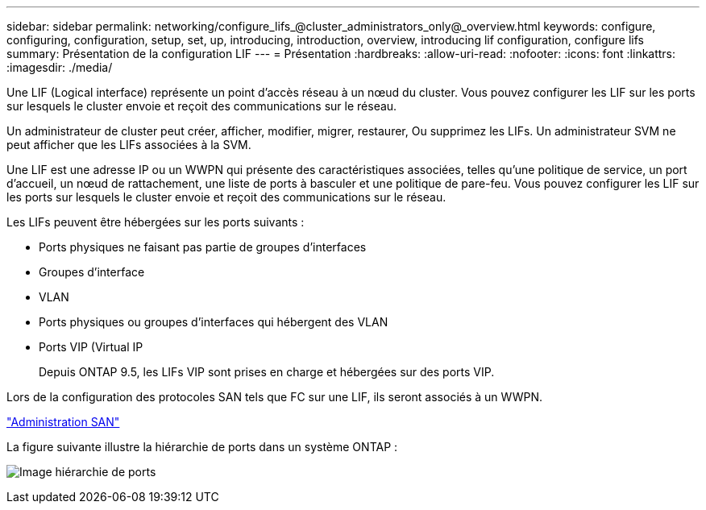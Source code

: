---
sidebar: sidebar 
permalink: networking/configure_lifs_@cluster_administrators_only@_overview.html 
keywords: configure, configuring, configuration, setup, set, up, introducing, introduction, overview, introducing lif configuration, configure lifs 
summary: Présentation de la configuration LIF 
---
= Présentation
:hardbreaks:
:allow-uri-read: 
:nofooter: 
:icons: font
:linkattrs: 
:imagesdir: ./media/


[role="lead"]
Une LIF (Logical interface) représente un point d'accès réseau à un nœud du cluster. Vous pouvez configurer les LIF sur les ports sur lesquels le cluster envoie et reçoit des communications sur le réseau.

Un administrateur de cluster peut créer, afficher, modifier, migrer, restaurer, Ou supprimez les LIFs. Un administrateur SVM ne peut afficher que les LIFs associées à la SVM.

Une LIF est une adresse IP ou un WWPN qui présente des caractéristiques associées, telles qu'une politique de service, un port d'accueil, un nœud de rattachement, une liste de ports à basculer et une politique de pare-feu. Vous pouvez configurer les LIF sur les ports sur lesquels le cluster envoie et reçoit des communications sur le réseau.

Les LIFs peuvent être hébergées sur les ports suivants :

* Ports physiques ne faisant pas partie de groupes d'interfaces
* Groupes d'interface
* VLAN
* Ports physiques ou groupes d'interfaces qui hébergent des VLAN
* Ports VIP (Virtual IP
+
Depuis ONTAP 9.5, les LIFs VIP sont prises en charge et hébergées sur des ports VIP.



Lors de la configuration des protocoles SAN tels que FC sur une LIF, ils seront associés à un WWPN.

link:../san-admin/index.html["Administration SAN"^]

La figure suivante illustre la hiérarchie de ports dans un système ONTAP :

image:ontap_nm_image13.png["Image hiérarchie de ports"]

